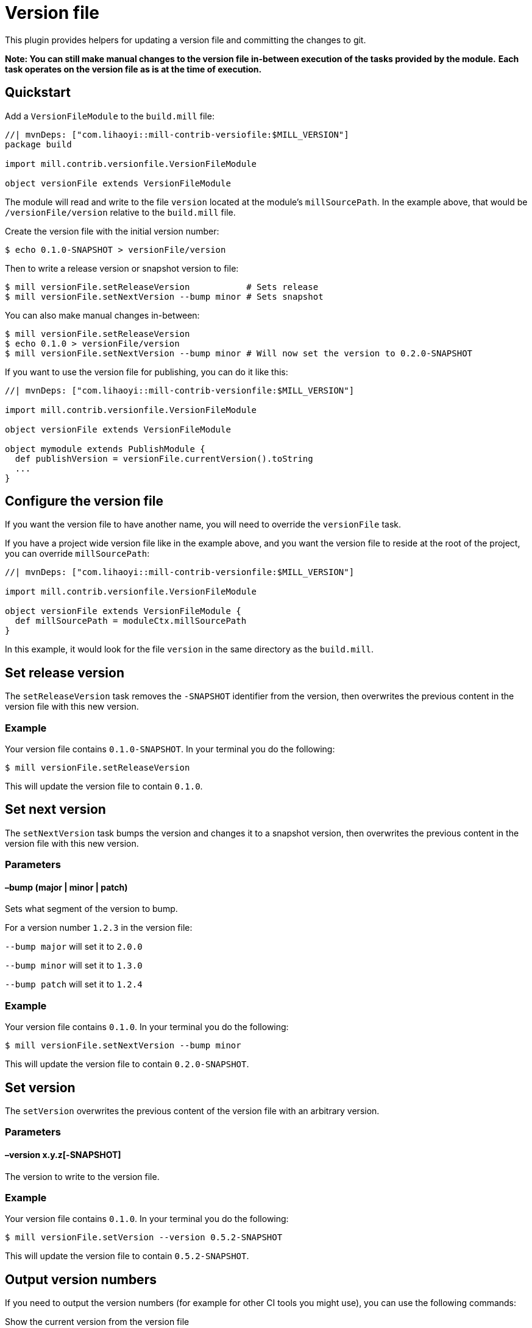 = Version file
:page-aliases: Plugin_VersionFile.adoc


This plugin provides helpers for updating a version file and committing the changes to git.

*Note: You can still make manual changes to the version file in-between execution of the tasks provided by the module.*
*Each task operates on the version file as is at the time of execution.*

== Quickstart

Add a `VersionFileModule` to the `build.mill` file:

[source,scala]
----
//| mvnDeps: ["com.lihaoyi::mill-contrib-versiofile:$MILL_VERSION"]
package build

import mill.contrib.versionfile.VersionFileModule

object versionFile extends VersionFileModule
----

The module will read and write to the file `version` located at the module's `millSourcePath`.
In the example above, that would be `/versionFile/version` relative to the `build.mill` file.

Create the version file with the initial version number:

[source,console]
----
$ echo 0.1.0-SNAPSHOT > versionFile/version
----

Then to write a release version or snapshot version to file:

[source,console]
----
$ mill versionFile.setReleaseVersion           # Sets release
$ mill versionFile.setNextVersion --bump minor # Sets snapshot
----

You can also make manual changes in-between:

[source,console]
----
$ mill versionFile.setReleaseVersion
$ echo 0.1.0 > versionFile/version
$ mill versionFile.setNextVersion --bump minor # Will now set the version to 0.2.0-SNAPSHOT
----

If you want to use the version file for publishing, you can do it like this:

[source,scala]
----
//| mvnDeps: ["com.lihaoyi::mill-contrib-versionfile:$MILL_VERSION"]

import mill.contrib.versionfile.VersionFileModule

object versionFile extends VersionFileModule

object mymodule extends PublishModule {
  def publishVersion = versionFile.currentVersion().toString
  ...
}
----

== Configure the version file

If you want the version file to have another name, you will need to override the `versionFile` task.

If you have a project wide version file like in the example above, and you want the version file to reside
at the root of the project, you can override `millSourcePath`:

[source,scala]
----
//| mvnDeps: ["com.lihaoyi::mill-contrib-versionfile:$MILL_VERSION"]

import mill.contrib.versionfile.VersionFileModule

object versionFile extends VersionFileModule {
  def millSourcePath = moduleCtx.millSourcePath
}
----

In this example, it would look for the file `version` in the same directory as the `build.mill`.

== Set release version

The `setReleaseVersion` task removes the `-SNAPSHOT` identifier from the version,
then overwrites the previous content in the version file with this new version.

=== Example

Your version file contains `0.1.0-SNAPSHOT`. In your terminal you do the following:

[source,console]
----
$ mill versionFile.setReleaseVersion
----

This will update the version file to contain `0.1.0`.

== Set next version

The `setNextVersion` task bumps the version and changes it to a snapshot version,
then overwrites the previous content in the version file with this new version.

=== Parameters

==== –bump (major | minor | patch)

Sets what segment of the version to bump.

For a version number `1.2.3` in the version file:

`--bump major` will set it to `2.0.0`

`--bump minor` will set it to `1.3.0`

`--bump patch` will set it to `1.2.4`

=== Example

Your version file contains `0.1.0`. In your terminal you do the following:

[source,console]
----
$ mill versionFile.setNextVersion --bump minor
----

This will update the version file to contain `0.2.0-SNAPSHOT`.

== Set version

The `setVersion` overwrites the previous content of the version file with an arbitrary version.

=== Parameters

==== –version x.y.z[-SNAPSHOT]

The version to write to the version file.

=== Example

Your version file contains `0.1.0`. In your terminal you do the following:

[source,console]
----
$ mill versionFile.setVersion --version 0.5.2-SNAPSHOT
----

This will update the version file to contain `0.5.2-SNAPSHOT`.

== Output version numbers

If you need to output the version numbers (for example for other CI tools you might use), you can use the following commands:

.Show the current version from the version file
[source,console]
----
$ mill show versionFile.currentVersion
----

.Show the version that would be used as release version
[source,console]
----
$ mill show versionFile.releaseVersion
----

.Show the version that would be used as next version with the given --bump argument
[source,console]
----
$ mill show versionFile.nextVersion --bump minor
----

== VCS operations

The module has an `exec` task that allows you to execute tasks of type `T[Seq[os.proc]]`:

[source,console]
----
$ mill mill.contrib.versionfile/exec --procs versionFile.tag
$ mill mill.contrib.versionfile/exec --procs versionFile.push
----

=== Built-in git operations

The `VersionFileModule` comes with two tasks of this type:

==== Tag

Commits the changes, then creates a tag with the current version for that commit.

==== Push

Commits the changes, then pushes the changes to origin/master with tags.

=== Custom operations

It's possible to override the tasks above, or add your own tasks, to adapt the module
to work with other version control systems than git.
